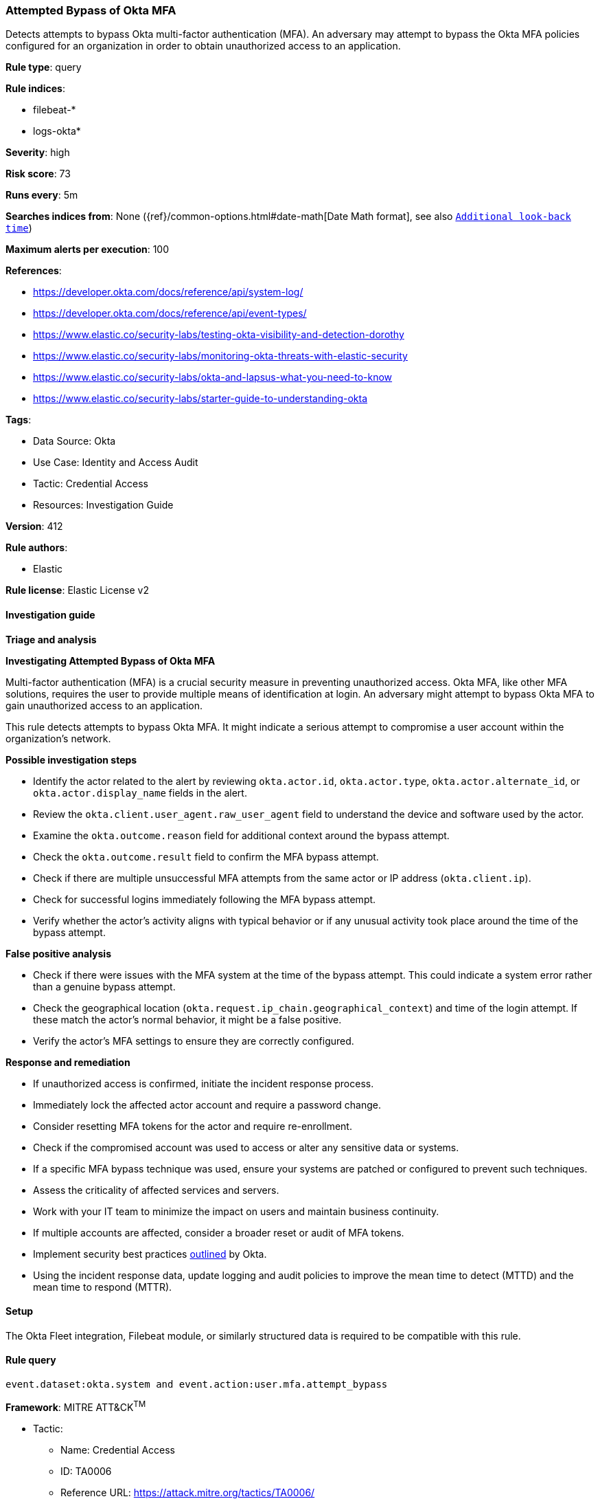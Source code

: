 [[prebuilt-rule-8-17-4-attempted-bypass-of-okta-mfa]]
=== Attempted Bypass of Okta MFA

Detects attempts to bypass Okta multi-factor authentication (MFA). An adversary may attempt to bypass the Okta MFA policies configured for an organization in order to obtain unauthorized access to an application.

*Rule type*: query

*Rule indices*: 

* filebeat-*
* logs-okta*

*Severity*: high

*Risk score*: 73

*Runs every*: 5m

*Searches indices from*: None ({ref}/common-options.html#date-math[Date Math format], see also <<rule-schedule, `Additional look-back time`>>)

*Maximum alerts per execution*: 100

*References*: 

* https://developer.okta.com/docs/reference/api/system-log/
* https://developer.okta.com/docs/reference/api/event-types/
* https://www.elastic.co/security-labs/testing-okta-visibility-and-detection-dorothy
* https://www.elastic.co/security-labs/monitoring-okta-threats-with-elastic-security
* https://www.elastic.co/security-labs/okta-and-lapsus-what-you-need-to-know
* https://www.elastic.co/security-labs/starter-guide-to-understanding-okta

*Tags*: 

* Data Source: Okta
* Use Case: Identity and Access Audit
* Tactic: Credential Access
* Resources: Investigation Guide

*Version*: 412

*Rule authors*: 

* Elastic

*Rule license*: Elastic License v2


==== Investigation guide



*Triage and analysis*



*Investigating Attempted Bypass of Okta MFA*


Multi-factor authentication (MFA) is a crucial security measure in preventing unauthorized access. Okta MFA, like other MFA solutions, requires the user to provide multiple means of identification at login. An adversary might attempt to bypass Okta MFA to gain unauthorized access to an application.

This rule detects attempts to bypass Okta MFA. It might indicate a serious attempt to compromise a user account within the organization's network.


*Possible investigation steps*


- Identify the actor related to the alert by reviewing `okta.actor.id`, `okta.actor.type`, `okta.actor.alternate_id`, or `okta.actor.display_name` fields in the alert.
- Review the `okta.client.user_agent.raw_user_agent` field to understand the device and software used by the actor.
- Examine the `okta.outcome.reason` field for additional context around the bypass attempt.
- Check the `okta.outcome.result` field to confirm the MFA bypass attempt.
- Check if there are multiple unsuccessful MFA attempts from the same actor or IP address (`okta.client.ip`).
- Check for successful logins immediately following the MFA bypass attempt.
- Verify whether the actor's activity aligns with typical behavior or if any unusual activity took place around the time of the bypass attempt.


*False positive analysis*


- Check if there were issues with the MFA system at the time of the bypass attempt. This could indicate a system error rather than a genuine bypass attempt.
- Check the geographical location (`okta.request.ip_chain.geographical_context`) and time of the login attempt. If these match the actor's normal behavior, it might be a false positive.
- Verify the actor's MFA settings to ensure they are correctly configured.


*Response and remediation*


- If unauthorized access is confirmed, initiate the incident response process.
- Immediately lock the affected actor account and require a password change.
- Consider resetting MFA tokens for the actor and require re-enrollment.
- Check if the compromised account was used to access or alter any sensitive data or systems.
- If a specific MFA bypass technique was used, ensure your systems are patched or configured to prevent such techniques.
- Assess the criticality of affected services and servers.
- Work with your IT team to minimize the impact on users and maintain business continuity.
- If multiple accounts are affected, consider a broader reset or audit of MFA tokens.
- Implement security best practices https://www.okta.com/blog/2019/10/9-admin-best-practices-to-keep-your-org-secure/[outlined] by Okta.
- Using the incident response data, update logging and audit policies to improve the mean time to detect (MTTD) and the mean time to respond (MTTR).

==== Setup


The Okta Fleet integration, Filebeat module, or similarly structured data is required to be compatible with this rule.

==== Rule query


[source, js]
----------------------------------
event.dataset:okta.system and event.action:user.mfa.attempt_bypass

----------------------------------

*Framework*: MITRE ATT&CK^TM^

* Tactic:
** Name: Credential Access
** ID: TA0006
** Reference URL: https://attack.mitre.org/tactics/TA0006/
* Technique:
** Name: Multi-Factor Authentication Interception
** ID: T1111
** Reference URL: https://attack.mitre.org/techniques/T1111/
